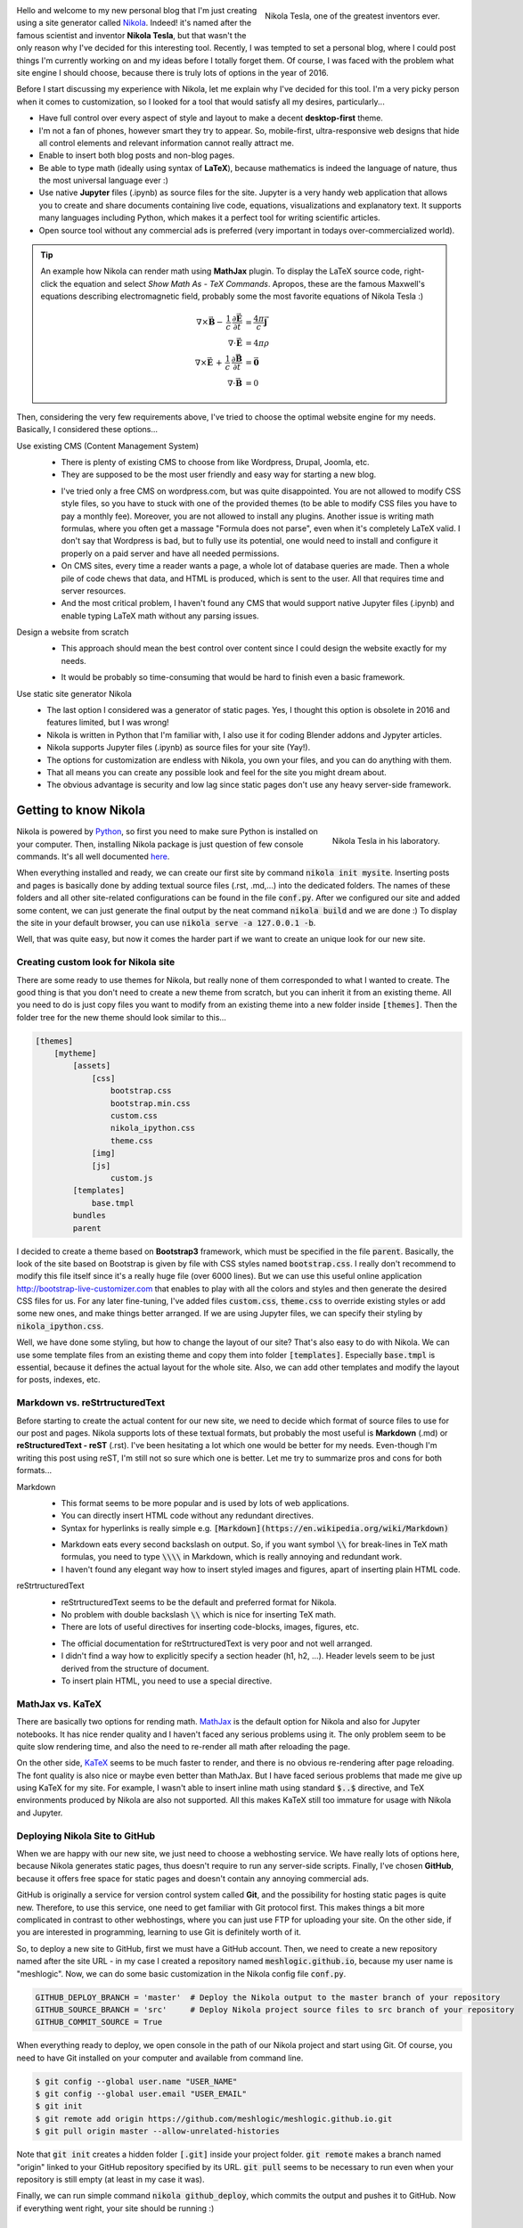 .. title: Starting a Personal Blog with Nikola
.. slug: starting-a-personal-blog-with-nikola
.. date: 2016-06-29 16:34:02 UTC+02:00
.. category: web-design
.. tags: mathjax, nikola
.. link: 
.. description:
.. type: text

.. .............................................................................
.. default-role:: code
.. role:: text-info
.. role:: html(raw)
    :format: html
.. .............................................................................


.. figure:: nikola_tesla_quote.tn.jpg
    :target: nikola_tesla_quote.jpg
    :align: right
    :figclass: thumbnail
    
    Nikola Tesla, one of the greatest inventors ever.


Hello and welcome to my new personal blog that I'm just creating using a site generator called `Nikola <http://getnikola.com/>`_. Indeed! it's named after the famous scientist and inventor **Nikola Tesla**, but that wasn't the only reason why I've decided for this interesting tool. Recently, I was tempted to set a personal blog, where I could post things I'm currently working on and my ideas before I totally forget them. Of course, I was faced with the problem what site engine I should choose, because there is truly lots of options in the year of 2016.

Before I start discussing my experience with Nikola, let me explain why I've decided for this tool. I'm a very picky person when it comes to customization, so I looked for a tool that would satisfy all my desires, particularly...


.. class:: li-smallskip

    - Have full control over every aspect of style and layout to make a decent **desktop-first** theme.

    - I'm not a fan of phones, however smart they try to appear. So, mobile-first, ultra-responsive web designs that hide all control elements and relevant information cannot really attract me.

    - Enable to insert both blog posts and non-blog pages.

    - Be able to type math (ideally using syntax of **LaTeX**), because mathematics is indeed the language of nature, thus the most universal language ever :)

    - Use native **Jupyter** files (.ipynb) as source files for the site. :text-info:`Jupyter is a very handy web application that allows you to create and share documents containing live code, equations, visualizations and explanatory text. It supports many languages including Python, which makes it a perfect tool for writing scientific articles.`

    - Open source tool without any commercial ads is preferred (very important in todays over-commercialized world).


.. TEASER_END


.. Tip::

    An example how Nikola can render math using **MathJax** plugin. To display the LaTeX source code, right-click the equation and select *Show Math As - TeX Commands*. Apropos, these are the famous Maxwell's equations describing electromagnetic field, probably some the most favorite equations of Nikola Tesla :)

    .. math::
        \nabla \times \vec{\mathbf{B}} -\, \frac1c\, \frac{\partial\vec{\mathbf{E}}}{\partial t} & = \frac{4\pi}{c}\vec{\mathbf{j}} \\
        \nabla \cdot \vec{\mathbf{E}} & = 4 \pi \rho \\
        \nabla \times \vec{\mathbf{E}}\, +\, \frac1c\, \frac{\partial\vec{\mathbf{B}}}{\partial t} & = \vec{\mathbf{0}} \\
        \nabla \cdot \vec{\mathbf{B}} & = 0


Then, considering the very few requirements above, I've tried to choose the optimal website engine for my needs. Basically, I considered these options...


Use existing CMS (Content Management System)
    .. class:: pros-list

        - There is plenty of existing CMS to choose from like Wordpress, Drupal, Joomla, etc.

        - They are supposed to be the most user friendly and easy way for starting a new blog.

    .. class:: cons-list

        - I've tried only a free CMS on wordpress.com, but was quite disappointed. You are not allowed to modify CSS style files, so you have to stuck with one of the provided themes (to be able to modify CSS files you have to pay a monthly fee). Moreover, you are not allowed to install any plugins. Another issue is writing math formulas, where you often get a massage "Formula does not parse", even when it's completely LaTeX valid. :text-info:`I don't say that Wordpress is bad, but to fully use its potential, one would need to install and configure it properly on a paid server and have all needed permissions.`

        - On CMS sites, every time a reader wants a page, a whole lot of database queries are made. Then a whole pile of code chews that data, and HTML is produced, which is sent to the user. All that requires time and server resources.

        - And the most critical problem, I haven't found any CMS that would support native Jupyter files (.ipynb) and enable typing LaTeX math without any parsing issues.


Design a website from scratch
    .. class:: pros-list

        - This approach should mean the best control over content since I could design the website exactly for my needs.

    .. class:: cons-list

        - It would be probably so time-consuming that would be hard to finish even a basic framework.


Use static site generator Nikola
    .. class:: pros-list

        - The last option I considered was a generator of static pages. Yes, I thought this option is obsolete in 2016 and features limited, but I was wrong!

        - Nikola is written in Python that I'm familiar with, I also use it for coding Blender addons and Jypyter articles.

        - Nikola supports Jupyter files (.ipynb) as source files for your site (Yay!).

        - The options for customization are endless with Nikola, you own your files, and you can do anything with them.

        - That all means you can create any possible look and feel for the site you might dream about.

        - The obvious advantage is security and low lag since static pages don't use any heavy server-side framework.



Getting to know Nikola
======================

.. figure:: nikola_tesla_quote2.tn.jpg
    :target: nikola_tesla_quote2.jpg
    :align: right
    :figclass: thumbnail
    
    Nikola Tesla in his laboratory.

Nikola is powered by `Python <https://www.python.org/>`_, so first you need to make sure Python is installed on your computer. Then, installing Nikola package is just question of few console commands. It's all well documented `here <https://getnikola.com/getting-started.html>`_.

When everything installed and ready, we can create our first site by command `nikola init mysite`. Inserting posts and pages is basically done by adding textual source files (.rst, .md,...) into the dedicated folders. The names of these folders and all other site-related configurations can be found in the file `conf.py`. After we configured our site and added some content, we can just generate the final output by the neat command `nikola build` and we are done :) To display the site in your default browser, you can use `nikola serve -a 127.0.0.1 -b`.

Well, that was quite easy, but now it comes the harder part if we want to create an unique look for our new site.



Creating custom look for Nikola site
------------------------------------

There are some ready to use themes for Nikola, but really none of them corresponded to what I wanted to create. The good thing is that you don't need to create a new theme from scratch, but you can inherit it from an existing theme. All you need to do is just copy files you want to modify from an existing theme into a new folder inside `[themes]`. Then the folder tree for the new theme should look similar to this...

.. code::

    [themes]
        [mytheme]
            [assets]
                [css]
                    bootstrap.css
                    bootstrap.min.css
                    custom.css
                    nikola_ipython.css
                    theme.css
                [img]
                [js]
                    custom.js
            [templates]
                base.tmpl
            bundles
            parent
            

I decided to create a theme based on **Bootstrap3** framework, which must be specified in the file `parent`. Basically, the look of the site based on Bootstrap is given by file with CSS styles named `bootstrap.css`. I really don't recommend to modify this file itself since it's a really huge file (over 6000 lines). But we can use this useful online application http://bootstrap-live-customizer.com that enables to play with all the colors and styles and then generate the desired CSS files for us. For any later fine-tuning, I've added files `custom.css`, `theme.css` to override existing styles or add some new ones, and make things better arranged. If we are using Jupyter files, we can specify their styling by `nikola_ipython.css`.

Well, we have done some styling, but how to change the layout of our site? That's also easy to do with Nikola. We can use some template files from an existing theme and copy them into folder `[templates]`. Especially `base.tmpl` is essential, because it defines the actual layout for the whole site. Also, we can add other templates and modify the layout for posts, indexes, etc.



Markdown vs. reStrtructuredText
-------------------------------

Before starting to create the actual content for our new site, we need to decide which format of source files to use for our post and pages. Nikola supports lots of these textual formats, but probably the most useful is **Markdown** (.md) or **reStructuredText - reST** (.rst). I've been hesitating a lot which one would be better for my needs. Even-though I'm writing this post using reST, I'm still not so sure which one is better. Let me try to summarize pros and cons for both formats...


Markdown
    .. class:: pros-list

        - This format seems to be more popular and is used by lots of web applications.

        - You can directly insert HTML code without any redundant directives.

        - Syntax for hyperlinks is really simple e.g. `[Markdown](https://en.wikipedia.org/wiki/Markdown)`

    .. class:: cons-list

        - Markdown eats every second backslash on output. So, if you want symbol `\\` for break-lines in TeX math formulas, you need to type `\\\\` in Markdown, which is really annoying and redundant work.

        - I haven't found any elegant way how to insert styled images and figures, apart of inserting plain HTML code.
    
    
reStrtructuredText
    .. class:: pros-list

        - reStrtructuredText seems to be the default and preferred format for Nikola.

        - No problem with double backslash `\\` which is nice for inserting TeX math.

        - There are lots of useful directives for inserting code-blocks, images, figures, etc.

    .. class:: cons-list

        - The official documentation for reStrtructuredText is very poor and not well arranged.

        - I didn't find a way how to explicitly specify a section header (h1, h2, ...). Header levels seem to be just derived from the structure of document.

        - To insert plain HTML, you need to use a special directive.



MathJax vs. KaTeX
-----------------

There are basically two options for rending math. `MathJax <https://www.mathjax.org/>`_ is the default option for Nikola and also for Jupyter notebooks. It has nice render quality and I haven't faced any serious problems using it. The only problem seem to be quite slow rendering time, and also the need to re-render all math after reloading the page.

On the other side, `KaTeX <https://github.com/Khan/KaTeX>`_ seems to be much faster to render, and there is no obvious re-rendering after page reloading. The font quality is also nice or maybe even better than MathJax. But I have faced serious problems that made me give up using KaTeX for my site. For example, I wasn't able to insert inline math using standard `$..$` directive, and TeX environments produced by Nikola are also not supported. All this makes KaTeX still too immature for usage with Nikola and Jupyter.



Deploying Nikola Site to GitHub
-------------------------------

When we are happy with our new site, we just need to choose a webhosting service. We have really lots of options here, because Nikola generates static pages, thus doesn't require to run any server-side scripts. Finally, I've chosen **GitHub**, because it offers free space for static pages and doesn't contain any annoying commercial ads.

GitHub is originally a service for version control system called **Git**, and the possibility for hosting static pages is quite new. Therefore, to use this service, one need to get familiar with Git protocol first. This makes things a bit more complicated in contrast to other webhostings, where you can just use FTP for uploading your site. On the other side, if you are interested in programming, learning to use Git is definitely worth of it.

So, to deploy a new site to GitHub, first we must have a GitHub account. Then, we need to create a new repository named after the site URL - in my case I created a repository named `meshlogic.github.io`, because my user name is "meshlogic". Now, we can do some basic customization in the Nikola config file `conf.py`.


.. code:: python

    GITHUB_DEPLOY_BRANCH = 'master'  # Deploy the Nikola output to the master branch of your repository
    GITHUB_SOURCE_BRANCH = 'src'     # Deploy Nikola project source files to src branch of your repository
    GITHUB_COMMIT_SOURCE = True


When everything ready to deploy, we open console in the path of our Nikola project and start using Git. Of course, you need to have Git installed on your computer and available from command line.


.. code:: console
    
    $ git config --global user.name "USER_NAME"
    $ git config --global user.email "USER_EMAIL"
    $ git init
    $ git remote add origin https://github.com/meshlogic/meshlogic.github.io.git
    $ git pull origin master --allow-unrelated-histories


Note that `git init` creates a hidden folder `[.git]` inside your project folder. `git remote` makes a branch named "origin" linked to your GitHub repository specified by its URL. `git pull` seems to be necessary to run even when your repository is still empty (at least in my case it was).

Finally, we can run simple command `nikola github_deploy`, which commits the output and pushes it to GitHub. Now if everything went right, your site should be running :)



Conclusion
==========

Static site generator **Nikola** is indeed a very interesting tool! It's very flexible and in most cases you can achieve exactly what you want, like creating a custom look for every aspect of your website. Also, it's the only system, I know about, that enables to use native **Jupyter** files (.ipynb) for posts and pages.

Of course, there is always space for improvements. For example, I don't like that by defaults, Nikola requires to maintain two or three separate folder trees. One folder tree for textual source files, another one for images and another for files, which seems to be a redundant work. Eventually, I was able to override that settings, and now I can maintain only a single folder tree that contains all post-related files.

Indeed, it's questionable what's the better approach for staring a new website, to use highly-customizable system like Nikola or some more popular CMS engine like Wordpress? But that just depends on everyone's requirements and preferences :)




